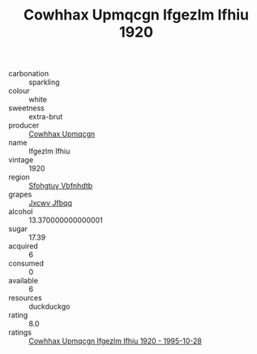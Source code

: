 :PROPERTIES:
:ID:                     5795986d-4234-46dd-b31f-f50788ddcb24
:END:
#+TITLE: Cowhhax Upmqcgn Ifgezlm Ifhiu 1920

- carbonation :: sparkling
- colour :: white
- sweetness :: extra-brut
- producer :: [[id:3e62d896-76d3-4ade-b324-cd466bcc0e07][Cowhhax Upmqcgn]]
- name :: Ifgezlm Ifhiu
- vintage :: 1920
- region :: [[id:6769ee45-84cb-4124-af2a-3cc72c2a7a25][Sfohgtuy Vbfnhdtb]]
- grapes :: [[id:41eb5b51-02da-40dd-bfd6-d2fb425cb2d0][Jxcwv Jfbqq]]
- alcohol :: 13.370000000000001
- sugar :: 17.39
- acquired :: 6
- consumed :: 0
- available :: 6
- resources :: duckduckgo
- rating :: 8.0
- ratings :: [[id:c0dccd17-173f-4c3b-b624-66a4ebc4a4eb][Cowhhax Upmqcgn Ifgezlm Ifhiu 1920 - 1995-10-28]]


